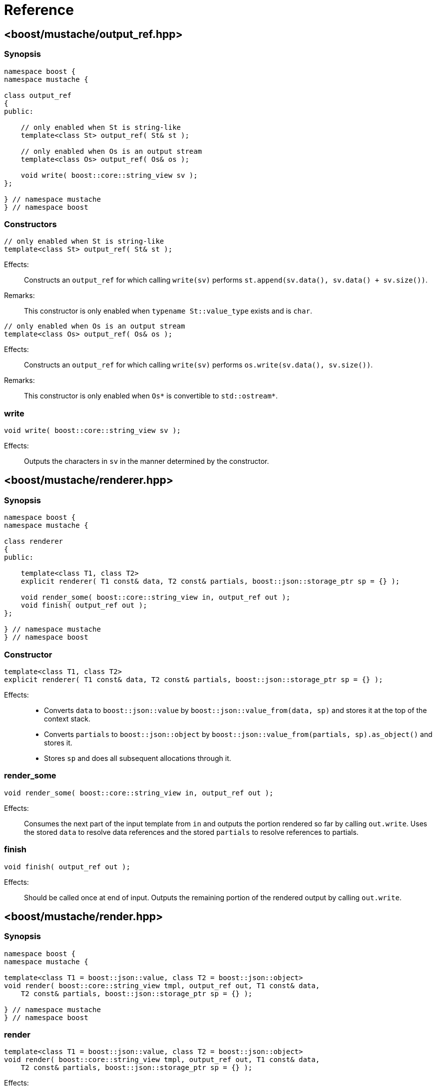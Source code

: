 ////
Copyright 2022 Peter Dimov
Distributed under the Boost Software License, Version 1.0.
https://www.boost.org/LICENSE_1_0.txt
////

[#reference]
# Reference
:idprefix: ref_

## <boost/mustache/output_ref.hpp>

### Synopsis

```
namespace boost {
namespace mustache {

class output_ref
{
public:

    // only enabled when St is string-like
    template<class St> output_ref( St& st );

    // only enabled when Os is an output stream
    template<class Os> output_ref( Os& os );

    void write( boost::core::string_view sv );
};

} // namespace mustache
} // namespace boost
```

### Constructors

```
// only enabled when St is string-like
template<class St> output_ref( St& st );
```

Effects: ::
  Constructs an `output_ref` for which calling `write(sv)` performs
  `st.append(sv.data(), sv.data() + sv.size())`.

Remarks: ::
  This constructor is only enabled when `typename St::value_type`
  exists and is `char`.

```
// only enabled when Os is an output stream
template<class Os> output_ref( Os& os );
```

Effects: ::
  Constructs an `output_ref` for which calling `write(sv)` performs
  `os.write(sv.data(), sv.size())`.

Remarks: ::
  This constructor is only enabled when `Os*` is convertible to
  `std::ostream*`.

### write

```
void write( boost::core::string_view sv );
```

Effects: ::
  Outputs the characters in `sv` in the manner determined by the constructor.

## <boost/mustache/renderer.hpp>

### Synopsis

```
namespace boost {
namespace mustache {

class renderer
{
public:

    template<class T1, class T2>
    explicit renderer( T1 const& data, T2 const& partials, boost::json::storage_ptr sp = {} );

    void render_some( boost::core::string_view in, output_ref out );
    void finish( output_ref out );
};

} // namespace mustache
} // namespace boost
```

### Constructor
```
template<class T1, class T2>
explicit renderer( T1 const& data, T2 const& partials, boost::json::storage_ptr sp = {} );
```

Effects: ::
  * Converts `data` to `boost::json::value` by `boost::json::value_from(data, sp)` and stores it at the top of the context stack.
  * Converts `partials` to `boost::json::object` by `boost::json::value_from(partials, sp).as_object()` and stores it.
  * Stores `sp` and does all subsequent allocations through it.

### render_some
```
void render_some( boost::core::string_view in, output_ref out );
```

Effects: ::
  Consumes the next part of the input template from `in` and outputs the portion
  rendered so far by calling `out.write`. Uses the stored `data` to resolve data
  references and the stored `partials` to resolve references to partials.

### finish
```
void finish( output_ref out );
```

Effects: ::
  Should be called once at end of input. Outputs the remaining portion of the
  rendered output by calling `out.write`.

## <boost/mustache/render.hpp>

### Synopsis

```
namespace boost {
namespace mustache {

template<class T1 = boost::json::value, class T2 = boost::json::object>
void render( boost::core::string_view tmpl, output_ref out, T1 const& data,
    T2 const& partials, boost::json::storage_ptr sp = {} );

} // namespace mustache
} // namespace boost
```

### render
```
template<class T1 = boost::json::value, class T2 = boost::json::object>
void render( boost::core::string_view tmpl, output_ref out, T1 const& data,
    T2 const& partials, boost::json::storage_ptr sp = {} );
```

Effects: ::
  * Constructs a renderer as if by `renderer rd(data, partials, sp);`
  * Invokes `rd.render_some(tmpl, out)`.
  * Invokes `rd.finish(tmpl, out)`.

## <boost/mustache.hpp>

This convenience header includes all the headers previously mentioned.
